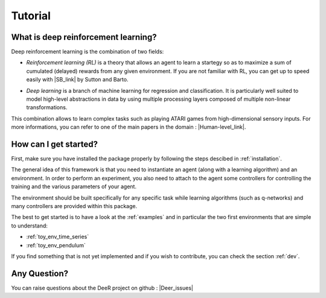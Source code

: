 Tutorial
=========

.. _what-is-deer:

What is deep reinforcement learning?
------------------------------------

Deep reinforcement learning is the combination of two fields:

* *Reinforcement learning (RL)* is a theory that allows an agent to learn a startegy so as to maximize a sum of cumulated (delayed) rewards from any given environment. If you are not familiar with RL, you can get up to speed easily with |SB_link| by Sutton and Barto.

.. |SB_link| raw:: html

   <a href="https://webdocs.cs.ualberta.ca/~sutton/book/the-book.html" target="_blank">this book</a>
   
   
* *Deep learning* is a branch of machine learning for regression and classification. It is particularly well suited to model high-level abstractions in data by using multiple processing layers composed of multiple non-linear transformations.

This combination allows to learn complex tasks such as playing ATARI games from high-dimensional sensory inputs. For more informations, you can refer to one of the main papers in the domain : |Human-level_link|.

.. |Human-level_link| raw:: html

   <a href="http://www.nature.com/nature/journal/v518/n7540/full/nature14236.html" target="_blank">"Human-level control through deep reinforcement learning"</a>

..
    How does it work?
    -------------------

    In RL, there are two main parts:

    * An agent with learning capabilities.
    * An environment. 

    The environment defines the task to be performed by the agent with the following elements:

    * a set of environment states S
    * a set of actions A
    * a dynamics of the system, i.e. rules of transitioning between states
    * a reward function, i.e rules that determine the immediate reward (scalar) of a transition
    * a set of obsevrations O, that may be the same than S (MDP case) or different (POMDP case)


How can I get started?
-----------------------

First, make sure you have installed the package properly by following the steps descibed in :ref:`installation`.

The general idea of this framework is that you need to instantiate an agent (along with a learning algorithm) and an environment. In order to perform an experiment, you also need to attach to the agent some controllers for controlling the training and the various parameters of your agent.

The environment should be built specifically for any specific task while learning algorithms (such as q-networks) and many controllers are provided within this package. 

The best to get started is to have a look at the :ref:`examples` and in particular the two first environments that are simple to understand: 

* :ref:`toy_env_time_series`
* :ref:`toy_env_pendulum`

If you find something that is not yet implemented and if you wish to contribute, you can check the section :ref:`dev`.

..
    From there, you can look at this documentation for more informations on the controllers and the other environments. 

Any Question?
-------------

.. |Google_group| raw:: html

   <a href="https://groups.google.com/forum/#!forum/deer-library" target="_blank">https://groups.google.com/forum/#!forum/deer-library</a>

.. |Deer_issues| raw:: html

   <a href="https://github.com/VinF/deer/issues" target="_blank">https://github.com/VinF/deer/issues</a>

You can raise questions about the DeeR project on github : |Deer_issues|

